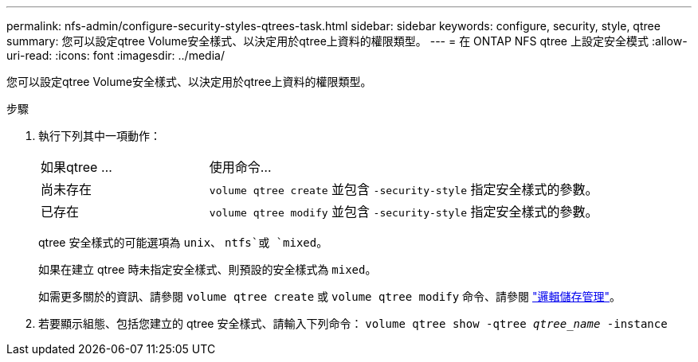 ---
permalink: nfs-admin/configure-security-styles-qtrees-task.html 
sidebar: sidebar 
keywords: configure, security, style, qtree 
summary: 您可以設定qtree Volume安全樣式、以決定用於qtree上資料的權限類型。 
---
= 在 ONTAP NFS qtree 上設定安全模式
:allow-uri-read: 
:icons: font
:imagesdir: ../media/


[role="lead"]
您可以設定qtree Volume安全樣式、以決定用於qtree上資料的權限類型。

.步驟
. 執行下列其中一項動作：
+
[cols="30,70"]
|===


| 如果qtree ... | 使用命令... 


 a| 
尚未存在
 a| 
`volume qtree create` 並包含 `-security-style` 指定安全樣式的參數。



 a| 
已存在
 a| 
`volume qtree modify` 並包含 `-security-style` 指定安全樣式的參數。

|===
+
qtree 安全樣式的可能選項為 `unix`、 `ntfs`或 `mixed`。

+
如果在建立 qtree 時未指定安全樣式、則預設的安全樣式為 `mixed`。

+
如需更多關於的資訊、請參閱 `volume qtree create` 或 `volume qtree modify` 命令、請參閱 link:../volumes/index.html["邏輯儲存管理"]。

. 若要顯示組態、包括您建立的 qtree 安全樣式、請輸入下列命令： `volume qtree show -qtree _qtree_name_ -instance`

